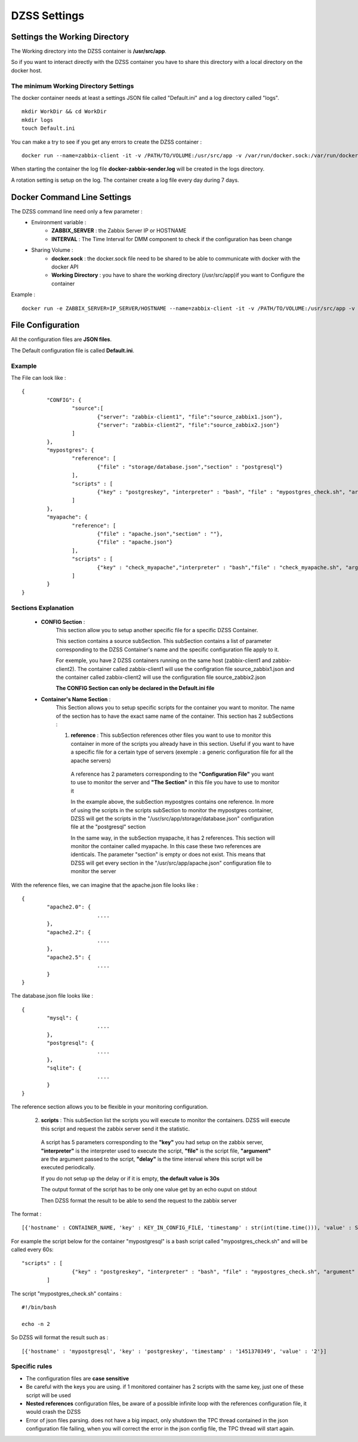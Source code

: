 DZSS Settings
=============

Settings the Working Directory
##############################

The Working directory into the DZSS container is **/usr/src/app**.

So if you want to interact directly with the DZSS container you have to share this directory with a local directory on the docker host.

The minimum Working Directory Settings 
^^^^^^^^^^^^^^^^^^^^^^^^^^^^^^^^^^^^^^
The docker container needs at least a settings JSON file called \"Default.ini\" and a log directory called "logs".
::
	mkdir WorkDir && cd WorkDir
	mkdir logs
	touch Default.ini

You can make a try to see if you get any errors to create the DZSS container :
::
        docker run --name=zabbix-client -it -v /PATH/TO/VOLUME:/usr/src/app -v /var/run/docker.sock:/var/run/docker.sock troptop/docker-zabbix-script-sender
        
When starting the container the log file **docker-zabbix-sender.log** will be created in the logs directory.

A rotation setting is setup on the log. The container create a log file every day during 7 days.

Docker Command Line Settings
############################

The DZSS command line need only a few parameter :
	- Environment variable :
		- **ZABBIX_SERVER** : the Zabbix Server IP or HOSTNAME
		- **INTERVAL** : The Time Interval for DMM component to check if the configuration has been change
	- Sharing Volume : 
		- **docker.sock** : the docker.sock file need to be shared to be able to communicate with docker with the docker API
		- **Working Directory** : you have to share the working directory (/usr/src/app)if you want to Configure the container
Example :
::
        docker run -e ZABBIX_SERVER=IP_SERVER/HOSTNAME --name=zabbix-client -it -v /PATH/TO/VOLUME:/usr/src/app -v /var/run/docker.sock:/var/run/docker.sock troptop/docker-zabbix-script-sender

File Configuration
##################

All the configuration files are **JSON files**.

The Default configuration file is called **Default.ini**.

Example
^^^^^^^

The File can look like :
::
        {
                "CONFIG": {
                        "source":[
                                {"server": "zabbix-client1", "file":"source_zabbix1.json"},
                                {"server": "zabbix-client2", "file":"source_zabbix2.json"}
                        ]
                },
                "mypostgres": {
                        "reference": [
                                {"file" : "storage/database.json","section" : "postgresql"}
                        ],
                        "scripts" : [
                                {"key" : "postgreskey", "interpreter" : "bash", "file" : "mypostgres_check.sh", "argument" : "", "delay" : 40"}
                        ]
                },
                "myapache": {
                        "reference": [
                                {"file" : "apache.json","section" : ""},
                                {"file" : "apache.json"}
                        ],
                        "scripts" : [
                                {"key" : "check_myapache","interpreter" : "bash","file" : "check_myapache.sh", "argument" : ""}
                        ]
                }
        }

Sections Explanation 
^^^^^^^^^^^^^^^^^^^^
	- **CONFIG Section** :
                This section allow you to setup another specific file for a specific DZSS Container.

                This section contains a source subSection. This subSection contains a list of parameter corresponding to the DZSS Container's name and the specific configuration file apply to it.

                For exemple, you have 2 DZSS containers running on the same host (zabbix-client1 and zabbix-client2). The container called zabbix-client1 will use the configration file source_zabbix1.json and the container called zabbix-client2 will use the configuration file source_zabbix2.json
                
                **The CONFIG Section can only be declared in the Default.ini file**
                
       	- **Container's Name Section** :
                This Section allows you to setup specific scripts for the container you want to monitor.
                The name of the section has to have the exact same name of the container.
                This section has 2 subSections :
                
                1. **reference** : This subSection references other files you want to use to monitor this container in more of the scripts you already have in this section. Useful if you want to have a specific file for a certain type of servers (exemple : a generic configuration file for all the apache servers)

                  A reference has 2 parameters corresponding to the **"Configuration File"** you want to use to monitor the server and **"The Section"** in this file you have to use to monitor it
                
                  In the example above, the subSection mypostgres contains one reference. In more of using the scripts in the scripts subSection to monitor the mypostgres container, DZSS will get the scripts in the "/usr/src/app/storage/database.json" configuration file at the "postgresql" section
                
                  In the same way, in the subSection myapache, it has 2 references. This section will monitor the container called myapache. In this case these two references are identicals. The parameter "section" is empty or does not exist. This means that DZSS will get every section in the "/usr/src/app/apache.json" configuration file to monitor the server

With the reference files, we can imagine that the apache.json file looks like :
::
        {
                "apache2.0": {
        			....
                },
                "apache2.2": {
        			....
                },
                "apache2.5": {
        			....
                }
        }

The database.json file looks like :
::
        {
                "mysql": {
        			....
                },
                "postgresql": {
        			....
                },
                "sqlite": {
        			....
                }
        }

The reference section allows you to be flexible in your monitoring configuration.


                2. **scripts** : This subSection list the scripts you will execute to monitor the containers. DZSS will execute this script and request the zabbix server send it the statistic.

                  A script has 5 parameters corresponding to the **"key"** you had setup on the zabbix server, **"interpreter"** is the interpreter used to execute the script, **"file"** is the script file, **"argument"** are the argument passed to the script, **"delay"** is the time interval where this script will be executed periodically.

                  If you do not setup up the delay or if it is empty, **the default value is 30s**
                
                  The output format of the script has to be only one value get by an echo ouput on stdout

                  Then DZSS format the result to be able to send the request to the zabbix server 
The format :
::
        [{'hostname' : CONTAINER_NAME, 'key' : KEY_IN_CONFIG_FILE, 'timestamp' : str(int(time.time())), 'value' : STDOUT_OF_THE_SCRIPT}]

For example the script below for the container "mypostgresql" is a bash script called "mypostgres_check.sh" and will be called every 60s: 
::
        "scripts" : [
                        {"key" : "postgreskey", "interpreter" : "bash", "file" : "mypostgres_check.sh", "argument" : ""}
                ]

The script "mypostgres_check.sh" contains : 
::
	#!/bin/bash

	echo -n 2

So DZSS will format the result such as :
::
        [{'hostname' : 'mypostgresql', 'key' : 'postgreskey', 'timestamp' : '1451370349', 'value' : '2'}]



	
Specific rules
^^^^^^^^^^^^^^
- The configuration files are **case sensitive**
- Be careful with the keys you are using. if 1 monitored container has 2 scripts with the same key, just one of these script will be used
- **Nested references** configuration files, be aware of a possible infinite loop with the references configuration file, it would crash the DZSS
- Error of json files parsing. does not have a big impact, only shutdown the TPC thread contained in the json configuration file failing, when you will correct the error in the json config file, the TPC thread will start again.
